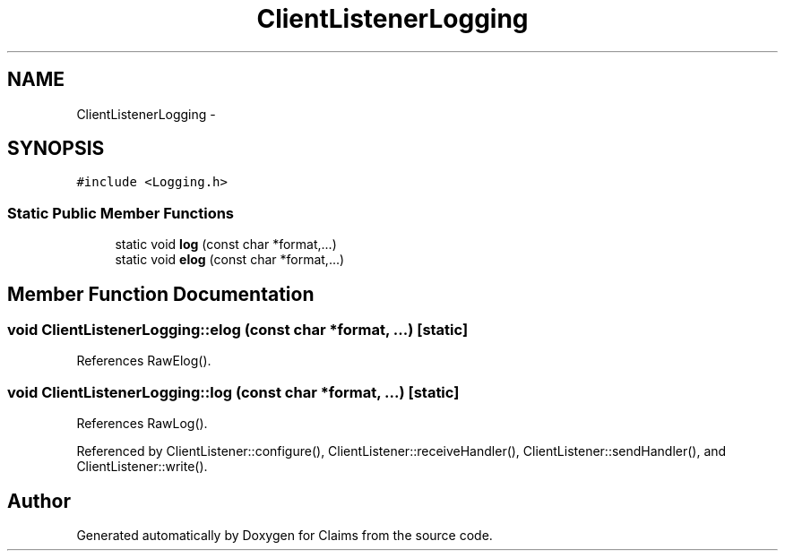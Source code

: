 .TH "ClientListenerLogging" 3 "Thu Nov 12 2015" "Claims" \" -*- nroff -*-
.ad l
.nh
.SH NAME
ClientListenerLogging \- 
.SH SYNOPSIS
.br
.PP
.PP
\fC#include <Logging\&.h>\fP
.SS "Static Public Member Functions"

.in +1c
.ti -1c
.RI "static void \fBlog\fP (const char *format,\&.\&.\&.)"
.br
.ti -1c
.RI "static void \fBelog\fP (const char *format,\&.\&.\&.)"
.br
.in -1c
.SH "Member Function Documentation"
.PP 
.SS "void ClientListenerLogging::elog (const char *format, \&.\&.\&.)\fC [static]\fP"

.PP
References RawElog()\&.
.SS "void ClientListenerLogging::log (const char *format, \&.\&.\&.)\fC [static]\fP"

.PP
References RawLog()\&.
.PP
Referenced by ClientListener::configure(), ClientListener::receiveHandler(), ClientListener::sendHandler(), and ClientListener::write()\&.

.SH "Author"
.PP 
Generated automatically by Doxygen for Claims from the source code\&.
